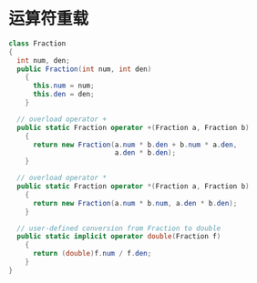 * 运算符重载
  #+BEGIN_SRC csharp
    class Fraction
    {
      int num, den;
      public Fraction(int num, int den)
        {
          this.num = num;
          this.den = den;
        }

      // overload operator +
      public static Fraction operator +(Fraction a, Fraction b)
        {
          return new Fraction(a.num * b.den + b.num * a.den,
                              a.den * b.den);
        }

      // overload operator *
      public static Fraction operator *(Fraction a, Fraction b)
        {
          return new Fraction(a.num * b.num, a.den * b.den);
        }

      // user-defined conversion from Fraction to double
      public static implicit operator double(Fraction f)
        {
          return (double)f.num / f.den;
        }
    }
  #+END_SRC
